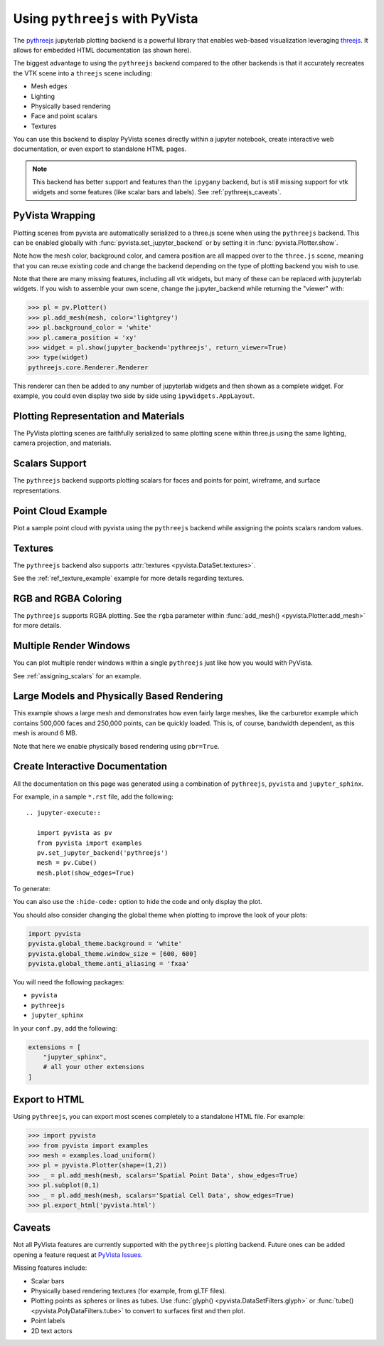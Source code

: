 .. _pythreejs_ref:

Using ``pythreejs`` with PyVista
--------------------------------

.. deprecated:: 0.38.0
   This backend has been deprecated in favor of :ref:`trame_jupyter` - a new
   framework for building dynamic web applications with Python with great
   support for VTK.

The `pythreejs <https://github.com/jupyter-widgets/pythreejs>`_
jupyterlab plotting backend is a powerful library that enables
web-based visualization leveraging `threejs <https://threejs.org/>`_.
It allows for embedded HTML documentation (as shown here).

The biggest advantage to using the ``pythreejs`` backend compared to
the other backends is that it accurately recreates the VTK scene into
a ``threejs`` scene including:

* Mesh edges
* Lighting
* Physically based rendering
* Face and point scalars
* Textures

You can use this backend to display PyVista scenes directly within a
jupyter notebook, create interactive web documentation, or even export
to standalone HTML pages.

.. note::
   This backend has better support and features than the ``ipygany``
   backend, but is still missing support for vtk widgets and some
   features (like scalar bars and labels). See :ref:`pythreejs_caveats`.


PyVista Wrapping
~~~~~~~~~~~~~~~~
Plotting scenes from pyvista are automatically serialized to a
three.js scene when using the ``pythreejs`` backend. This can be
enabled globally with :func:`pyvista.set_jupyter_backend` or by
setting it in :func:`pyvista.Plotter.show`.

.. jupyter-execute::
   :hide-code:

   import pyvista
   pyvista.global_theme.background = 'white'
   pyvista.global_theme.window_size = [600, 600]
   pyvista.global_theme.anti_aliasing = 'fxaa'
   pyvista.global_theme.jupyter_backend = 'pythreejs'

.. jupyter-execute::

    import pyvista as pv
    from pyvista import examples

    mesh = examples.download_bunny()
    mesh.flip_normals()

    pl = pv.Plotter()
    pl.add_mesh(mesh, color='lightgrey')
    pl.camera_position = 'xy'
    pl.show(jupyter_backend='pythreejs')


Note how the mesh color, background color, and camera position are all
mapped over to the ``three.js`` scene, meaning that you can reuse
existing code and change the backend depending on the type of plotting
backend you wish to use.

Note that there are many missing features, including all vtk widgets,
but many of these can be replaced with jupyterlab widgets. If you
wish to assemble your own scene, change the jupyter_backend while
returning the "viewer" with:

.. code:: python

    >>> pl = pv.Plotter()
    >>> pl.add_mesh(mesh, color='lightgrey')
    >>> pl.background_color = 'white'
    >>> pl.camera_position = 'xy'
    >>> widget = pl.show(jupyter_backend='pythreejs', return_viewer=True)
    >>> type(widget)
    pythreejs.core.Renderer.Renderer

This renderer can then be added to any number of jupyterlab widgets and
then shown as a complete widget. For example, you could even display
two side by side using ``ipywidgets.AppLayout``.


Plotting Representation and Materials
~~~~~~~~~~~~~~~~~~~~~~~~~~~~~~~~~~~~~
The PyVista plotting scenes are faithfully serialized to same plotting
scene within three.js using the same lighting, camera projection, and
materials.

.. jupyter-execute::

   # set the global theme to use pythreejs
   pyvista.global_theme.jupyter_backend = 'pythreejs'

   pl = pyvista.Plotter()

   # lower left, using physically based rendering
   pl.add_mesh(pyvista.Sphere(center=(-1, 0, -1)),
               show_edges=False, pbr=True, color='white', roughness=0.2,
               metallic=0.5)

   # upper right, matches default pyvista plotting
   pl.add_mesh(pyvista.Sphere(center=(1, 0, 1)))

   # Upper left, mesh displayed as points
   pl.add_mesh(pyvista.Sphere(center=(-1, 0, 1)),
               color='k', style='points', point_size=10)

   # mesh in lower right with flat shading
   pl.add_mesh(pyvista.Sphere(center=(1, 0, -1)), lighting=False,
               show_edges=True)

   # show mesh in the center with a red wireframe
   pl.add_mesh(pyvista.Sphere(), lighting=True, show_edges=False,
               color='red', line_width=0.5, style='wireframe',
               opacity=0.99)

   pl.camera_position = 'xz'
   pl.show()


Scalars Support
~~~~~~~~~~~~~~~
The ``pythreejs`` backend supports plotting scalars for faces and
points for point, wireframe, and surface representations.

.. jupyter-execute::

   import pyvista
   pyvista.global_theme.show_scalar_bar = False
   import numpy as np

   def make_cube(center=(0, 0, 0), resolution=1):
       cube = pyvista.Cube(center=center)
       return cube.triangulate().subdivide(resolution)

   pl = pyvista.Plotter()

   # test face scalars with no lighting
   mesh = make_cube(center=(-1, 0, -1))
   mesh['scalars_a'] = np.arange(mesh.n_faces)
   pl.add_mesh(mesh, lighting=False, cmap='jet', show_edges=True)

   # test point scalars on a surface mesh
   mesh = make_cube(center=(1, 0, 1))
   mesh['scalars_b'] = mesh.points[:, 2]*mesh.points[:, 0]
   pl.add_mesh(mesh, cmap='bwr', line_width=1)

   mesh = make_cube(center=(-1, 0, 1))
   mesh['scalars_c'] = mesh.points[:, 2]
   pl.add_mesh(mesh, style='points', point_size=30)

   # test wireframe
   mesh = make_cube(center=(1, 0, -1))
   mesh['scalars_d'] = mesh.points[:, 2]
   pl.add_mesh(mesh, show_edges=False, line_width=3,
               style='wireframe', cmap='inferno')

   pl.camera_position = 'xz'
   pl.show()


Point Cloud Example
~~~~~~~~~~~~~~~~~~~
Plot a sample point cloud with pyvista using the ``pythreejs`` backend
while assigning the points scalars random values.

.. jupyter-execute::

   pc = pyvista.PolyData(np.random.random((100, 3)))
   pc['scalars'] = np.random.random(100)
   pc.plot(jupyter_backend='pythreejs', style='points', point_size=10, cmap='jet')


Textures
~~~~~~~~
The ``pythreejs`` backend also supports :attr:`textures <pyvista.DataSet.textures>`.

.. jupyter-execute::

   import pyvista
   globe = examples.load_globe()
   globe.plot(jupyter_backend='pythreejs', smooth_shading=True)

See the :ref:`ref_texture_example` example for more details regarding textures.


RGB and RGBA Coloring
~~~~~~~~~~~~~~~~~~~~~
The ``pythreejs`` supports RGBA plotting. See the ``rgba`` parameter
within :func:`add_mesh() <pyvista.Plotter.add_mesh>` for more details.

.. jupyter-execute::

   import numpy as np
   import pyvista

   mesh = pyvista.Sphere()

   # treat the points as RGB coordinates to make a colorful mesh
   pts = mesh.points.copy()
   pts -= pts.min()
   rgba_sphere = (255*pts).astype(np.uint8)

   # plot the corners for fun
   corners = mesh.outline_corners()
   pts = corners.points.copy()
   pts -= pts.min()
   pts = 255*(pts/pts.max())  # Make 0-255 RGBA values
   corners['rgba_values'] = pts.astype(np.uint8)
   edges = corners.tube(radius=0.01).triangulate()

   pl = pyvista.Plotter(window_size=(600, 600))
   pl.add_mesh(mesh, scalars=rgba_sphere, rgba=True, smooth_shading=True)
   pl.add_mesh(edges, rgba=True, smooth_shading=True)
   pl.show(jupyter_backend='pythreejs')


Multiple Render Windows
~~~~~~~~~~~~~~~~~~~~~~~
You can plot multiple render windows within a single ``pythreejs``
just like how you would with PyVista.

See :ref:`assigning_scalars` for an example.


Large Models and Physically Based Rendering
~~~~~~~~~~~~~~~~~~~~~~~~~~~~~~~~~~~~~~~~~~~
This example shows a large mesh and demonstrates how even fairly large
meshes, like the carburetor example which contains 500,000 faces and
250,000 points, can be quickly loaded. This is, of course, bandwidth
dependent, as this mesh is around 6 MB.

Note that here we enable physically based rendering using ``pbr=True``.

.. jupyter-execute::

   import pyvista as pv
   from pyvista import examples

   pv.set_jupyter_backend('pythreejs')

   # download an example and reduce the mesh density
   mesh = examples.download_carburator()
   mesh.decimate(0.5, inplace=True)

   # Plot it on a white background with a lightgrey mesh color. Enable
   # physically based rendering and give the mesh a metallic look.
   mesh.plot(window_size=(600, 600), background='w', color='lightgrey',
             pbr=True, metallic=0.5)


Create Interactive Documentation
~~~~~~~~~~~~~~~~~~~~~~~~~~~~~~~~
All the documentation on this page was generated using a combination
of ``pythreejs``, ``pyvista`` and ``jupyter_sphinx``.

For example, in a sample ``*.rst`` file, add the following::

  .. jupyter-execute::

     import pyvista as pv
     from pyvista import examples
     pv.set_jupyter_backend('pythreejs')
     mesh = pv.Cube()
     mesh.plot(show_edges=True)

To generate:

.. jupyter-execute::
   :hide-code:

   import pyvista as pv
   from pyvista import examples
   pv.set_jupyter_backend('pythreejs')

   mesh = pv.Cube()
   mesh.plot(show_edges=True)

You can also use the ``:hide-code:`` option to hide the code and only
display the plot.

You should also consider changing the global theme when plotting to improve the look of your plots:

.. code:: python

   import pyvista
   pyvista.global_theme.background = 'white'
   pyvista.global_theme.window_size = [600, 600]
   pyvista.global_theme.anti_aliasing = 'fxaa'

You will need the following packages:

* ``pyvista``
* ``pythreejs``
* ``jupyter_sphinx``

In your ``conf.py``, add the following:

.. code:: python

   extensions = [
       "jupyter_sphinx",
       # all your other extensions
   ]


Export to HTML
~~~~~~~~~~~~~~
Using ``pythreejs``, you can export most scenes completely to a
standalone HTML file. For example:

.. code:: python

   >>> import pyvista
   >>> from pyvista import examples
   >>> mesh = examples.load_uniform()
   >>> pl = pyvista.Plotter(shape=(1,2))
   >>> _ = pl.add_mesh(mesh, scalars='Spatial Point Data', show_edges=True)
   >>> pl.subplot(0,1)
   >>> _ = pl.add_mesh(mesh, scalars='Spatial Cell Data', show_edges=True)
   >>> pl.export_html('pyvista.html')

.. _pythreejs_caveats:

Caveats
~~~~~~~

Not all PyVista features are currently supported with the
``pythreejs`` plotting backend. Future ones can be added opening a
feature request at `PyVista Issues
<https://github.com/pyvista/pyvista/issues>`_.

Missing features include:

* Scalar bars
* Physically based rendering textures (for example, from gLTF files).
* Plotting points as spheres or lines as tubes. Use :func:`glyph()
  <pyvista.DataSetFilters.glyph>` or :func:`tube()
  <pyvista.PolyDataFilters.tube>` to convert to surfaces first and then plot.
* Point labels
* 2D text actors
